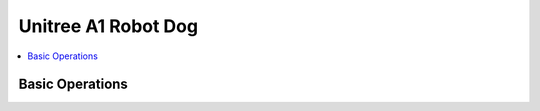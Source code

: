 Unitree A1 Robot Dog
====================

.. contents::
   :depth: 2
   :local:

Basic Operations
----------------